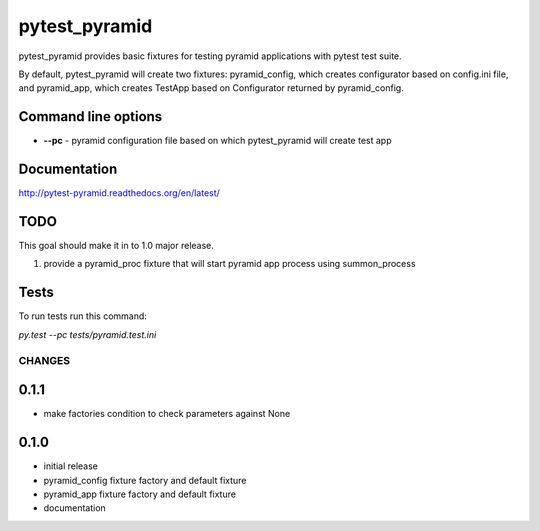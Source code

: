 pytest_pyramid
==============

.. image:: https://travis-ci.org/fizyk/pytest_pyramid.png?branch=master
    :target: https://travis-ci.org/fizyk/pytest_pyramid
    :alt: Tests for RandomWords

.. image:: https://coveralls.io/repos/fizyk/pytest_pyramid/badge.png?branch=master
    :target: https://coveralls.io/r/fizyk/pytest_pyramid?branch=master
    :alt: Coverage Status

.. image:: https://requires.io/github/fizyk/pytest_pyramid/requirements.png?branch=master
   :target: https://requires.io/github/fizyk/pytest_pyramid/requirements/?branch=master
   :alt: Requirements Status

pytest_pyramid provides basic fixtures for testing pyramid applications with pytest test suite.

By default, pytest_pyramid will create two fixtures: pyramid_config, which creates configurator based on config.ini file, and pyramid_app, which creates TestApp based on Configurator returned by pyramid_config.

Command line options
--------------------

* **--pc** - pyramid configuration file based on which pytest_pyramid will create test app

Documentation
-------------

http://pytest-pyramid.readthedocs.org/en/latest/

TODO
----

This goal should make it in to 1.0 major release.

#. provide a pyramid_proc fixture that will start pyramid app process using summon_process


Tests
-----

To run tests run this command:

`py.test --pc tests/pyramid.test.ini`


=======
CHANGES
=======

0.1.1
-----
- make factories condition to check parameters against None

0.1.0
-----
- initial release
- pyramid_config fixture factory and default fixture
- pyramid_app fixture factory and default fixture
- documentation


